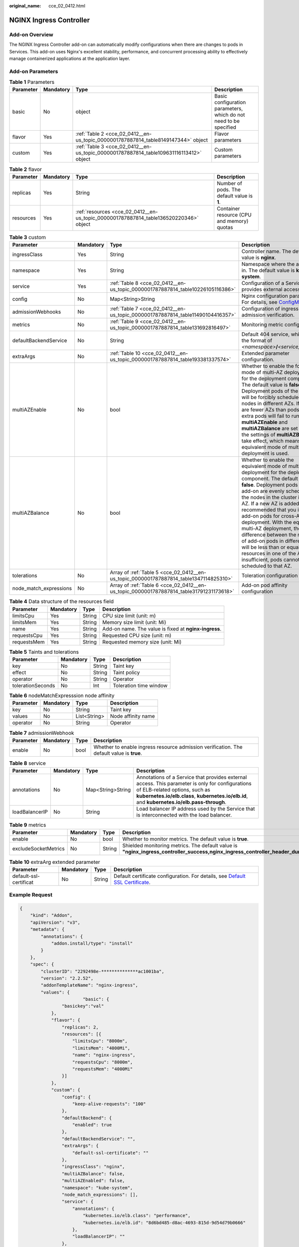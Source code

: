:original_name: cce_02_0412.html

.. _cce_02_0412:

NGINX Ingress Controller
========================

Add-on Overview
---------------

The NGINX Ingress Controller add-on can automatically modify configurations when there are changes to pods in Services. This add-on uses Nginx's excellent stability, performance, and concurrent processing ability to effectively manage containerized applications at the application layer.

Add-on Parameters
-----------------

.. table:: **Table 1** Parameters

   +-----------+-----------+----------------------------------------------------------------------------------------+-------------------------------------------------------------------+
   | Parameter | Mandatory | Type                                                                                   | Description                                                       |
   +===========+===========+========================================================================================+===================================================================+
   | basic     | No        | object                                                                                 | Basic configuration parameters, which do not need to be specified |
   +-----------+-----------+----------------------------------------------------------------------------------------+-------------------------------------------------------------------+
   | flavor    | Yes       | :ref:`Table 2 <cce_02_0412__en-us_topic_0000001787887814_table8149147344>` object      | Flavor parameters                                                 |
   +-----------+-----------+----------------------------------------------------------------------------------------+-------------------------------------------------------------------+
   | custom    | Yes       | :ref:`Table 3 <cce_02_0412__en-us_topic_0000001787887814_table109631116113412>` object | Custom parameters                                                 |
   +-----------+-----------+----------------------------------------------------------------------------------------+-------------------------------------------------------------------+

.. _cce_02_0412__en-us_topic_0000001787887814_table8149147344:

.. table:: **Table 2** flavor

   +-----------+-----------+---------------------------------------------------------------------------------------+---------------------------------------------+
   | Parameter | Mandatory | Type                                                                                  | Description                                 |
   +===========+===========+=======================================================================================+=============================================+
   | replicas  | Yes       | String                                                                                | Number of pods. The default value is **1**. |
   +-----------+-----------+---------------------------------------------------------------------------------------+---------------------------------------------+
   | resources | Yes       | :ref:`resources <cce_02_0412__en-us_topic_0000001787887814_table136520220346>` object | Container resource (CPU and memory) quotas  |
   +-----------+-----------+---------------------------------------------------------------------------------------+---------------------------------------------+

.. _cce_02_0412__en-us_topic_0000001787887814_table109631116113412:

.. table:: **Table 3** custom

   +------------------------+-----------+-----------------------------------------------------------------------------------------+-----------------------------------------------------------------------------------------------------------------------------------------------------------------------------------------------------------------------------------------------------------------------------------------------------------------------------------------------------------------------------------------------------------------------------------------------------------------------------------------------------------------------------------------------------------+
   | Parameter              | Mandatory | Type                                                                                    | Description                                                                                                                                                                                                                                                                                                                                                                                                                                                                                                                                               |
   +========================+===========+=========================================================================================+===========================================================================================================================================================================================================================================================================================================================================================================================================================================================================================================================================================+
   | ingressClass           | Yes       | String                                                                                  | Controller name. The default value is **nginx**.                                                                                                                                                                                                                                                                                                                                                                                                                                                                                                          |
   +------------------------+-----------+-----------------------------------------------------------------------------------------+-----------------------------------------------------------------------------------------------------------------------------------------------------------------------------------------------------------------------------------------------------------------------------------------------------------------------------------------------------------------------------------------------------------------------------------------------------------------------------------------------------------------------------------------------------------+
   | namespace              | Yes       | String                                                                                  | Namespace where the add-on is in. The default value is **kube-system**.                                                                                                                                                                                                                                                                                                                                                                                                                                                                                   |
   +------------------------+-----------+-----------------------------------------------------------------------------------------+-----------------------------------------------------------------------------------------------------------------------------------------------------------------------------------------------------------------------------------------------------------------------------------------------------------------------------------------------------------------------------------------------------------------------------------------------------------------------------------------------------------------------------------------------------------+
   | service                | Yes       | :ref:`Table 8 <cce_02_0412__en-us_topic_0000001787887814_table10226105116386>`          | Configuration of a Service that provides external access                                                                                                                                                                                                                                                                                                                                                                                                                                                                                                  |
   +------------------------+-----------+-----------------------------------------------------------------------------------------+-----------------------------------------------------------------------------------------------------------------------------------------------------------------------------------------------------------------------------------------------------------------------------------------------------------------------------------------------------------------------------------------------------------------------------------------------------------------------------------------------------------------------------------------------------------+
   | config                 | No        | Map<String>String                                                                       | Nginx configuration parameters. For details, see `ConfigMaps <https://kubernetes.github.io/ingress-nginx/user-guide/nginx-configuration/configmap/>`__.                                                                                                                                                                                                                                                                                                                                                                                                   |
   +------------------------+-----------+-----------------------------------------------------------------------------------------+-----------------------------------------------------------------------------------------------------------------------------------------------------------------------------------------------------------------------------------------------------------------------------------------------------------------------------------------------------------------------------------------------------------------------------------------------------------------------------------------------------------------------------------------------------------+
   | admissionWebhooks      | No        | :ref:`Table 7 <cce_02_0412__en-us_topic_0000001787887814_table11490104416357>`          | Configuration of ingress admission verification.                                                                                                                                                                                                                                                                                                                                                                                                                                                                                                          |
   +------------------------+-----------+-----------------------------------------------------------------------------------------+-----------------------------------------------------------------------------------------------------------------------------------------------------------------------------------------------------------------------------------------------------------------------------------------------------------------------------------------------------------------------------------------------------------------------------------------------------------------------------------------------------------------------------------------------------------+
   | metrics                | No        | :ref:`Table 9 <cce_02_0412__en-us_topic_0000001787887814_table131692816497>`            | Monitoring metric configuration.                                                                                                                                                                                                                                                                                                                                                                                                                                                                                                                          |
   +------------------------+-----------+-----------------------------------------------------------------------------------------+-----------------------------------------------------------------------------------------------------------------------------------------------------------------------------------------------------------------------------------------------------------------------------------------------------------------------------------------------------------------------------------------------------------------------------------------------------------------------------------------------------------------------------------------------------------+
   | defaultBackendService  | No        | String                                                                                  | Default 404 service, which is in the format of *<namespace>*\ **/**\ *<service_name>*.                                                                                                                                                                                                                                                                                                                                                                                                                                                                    |
   +------------------------+-----------+-----------------------------------------------------------------------------------------+-----------------------------------------------------------------------------------------------------------------------------------------------------------------------------------------------------------------------------------------------------------------------------------------------------------------------------------------------------------------------------------------------------------------------------------------------------------------------------------------------------------------------------------------------------------+
   | extraArgs              | No        | :ref:`Table 10 <cce_02_0412__en-us_topic_0000001787887814_table193381337574>`           | Extended parameter configuration.                                                                                                                                                                                                                                                                                                                                                                                                                                                                                                                         |
   +------------------------+-----------+-----------------------------------------------------------------------------------------+-----------------------------------------------------------------------------------------------------------------------------------------------------------------------------------------------------------------------------------------------------------------------------------------------------------------------------------------------------------------------------------------------------------------------------------------------------------------------------------------------------------------------------------------------------------+
   | multiAZEnable          | No        | bool                                                                                    | Whether to enable the forcible mode of multi-AZ deployment for the deployment component. The default value is **false**. Deployment pods of the add-on will be forcibly scheduled to nodes in different AZs. If there are fewer AZs than pods, the extra pods will fail to run. If both **multiAZEnable** and **multiAZBalance** are set to true, the settings of **multiAZBalance** take effect, which means, the equivalent mode of multi-AZ deployment is used.                                                                                        |
   +------------------------+-----------+-----------------------------------------------------------------------------------------+-----------------------------------------------------------------------------------------------------------------------------------------------------------------------------------------------------------------------------------------------------------------------------------------------------------------------------------------------------------------------------------------------------------------------------------------------------------------------------------------------------------------------------------------------------------+
   | multiAZBalance         | No        | bool                                                                                    | Whether to enable the equivalent mode of multi-AZ deployment for the deployment component. The default value is **false**. Deployment pods of the add-on are evenly scheduled to the nodes in the cluster in each AZ. If a new AZ is added, it is recommended that you increase add-on pods for cross-AZ HA deployment. With the equivalent multi-AZ deployment, the difference between the number of add-on pods in different AZs will be less than or equal to 1. If resources in one of the AZs are insufficient, pods cannot be scheduled to that AZ. |
   +------------------------+-----------+-----------------------------------------------------------------------------------------+-----------------------------------------------------------------------------------------------------------------------------------------------------------------------------------------------------------------------------------------------------------------------------------------------------------------------------------------------------------------------------------------------------------------------------------------------------------------------------------------------------------------------------------------------------------+
   | tolerations            | No        | Array of :ref:`Table 5 <cce_02_0412__en-us_topic_0000001787887814_table1347114825310>`  | Toleration configuration                                                                                                                                                                                                                                                                                                                                                                                                                                                                                                                                  |
   +------------------------+-----------+-----------------------------------------------------------------------------------------+-----------------------------------------------------------------------------------------------------------------------------------------------------------------------------------------------------------------------------------------------------------------------------------------------------------------------------------------------------------------------------------------------------------------------------------------------------------------------------------------------------------------------------------------------------------+
   | node_match_expressions | No        | Array of :ref:`Table 6 <cce_02_0412__en-us_topic_0000001787887814_table31791231173618>` | Add-on pod affinity configuration                                                                                                                                                                                                                                                                                                                                                                                                                                                                                                                         |
   +------------------------+-----------+-----------------------------------------------------------------------------------------+-----------------------------------------------------------------------------------------------------------------------------------------------------------------------------------------------------------------------------------------------------------------------------------------------------------------------------------------------------------------------------------------------------------------------------------------------------------------------------------------------------------------------------------------------------------+

.. _cce_02_0412__en-us_topic_0000001787887814_table136520220346:

.. table:: **Table 4** Data structure of the resources field

   +-------------+-----------+--------+-------------------------------------------------------+
   | Parameter   | Mandatory | Type   | Description                                           |
   +=============+===========+========+=======================================================+
   | limitsCpu   | Yes       | String | CPU size limit (unit: m)                              |
   +-------------+-----------+--------+-------------------------------------------------------+
   | limitsMem   | Yes       | String | Memory size limit (unit: Mi)                          |
   +-------------+-----------+--------+-------------------------------------------------------+
   | name        | Yes       | String | Add-on name. The value is fixed at **nginx-ingress**. |
   +-------------+-----------+--------+-------------------------------------------------------+
   | requestsCpu | Yes       | String | Requested CPU size (unit: m)                          |
   +-------------+-----------+--------+-------------------------------------------------------+
   | requestsMem | Yes       | String | Requested memory size (unit: Mi)                      |
   +-------------+-----------+--------+-------------------------------------------------------+

.. _cce_02_0412__en-us_topic_0000001787887814_table1347114825310:

.. table:: **Table 5** Taints and tolerations

   ================= ========= ====== ======================
   Parameter         Mandatory Type   Description
   ================= ========= ====== ======================
   key               No        String Taint key
   effect            No        String Taint policy
   operator          No        String Operator
   tolerationSeconds No        Int    Toleration time window
   ================= ========= ====== ======================

.. _cce_02_0412__en-us_topic_0000001787887814_table31791231173618:

.. table:: **Table 6** nodeMatchExpresssion node affinity

   ========= ========= ============ ==================
   Parameter Mandatory Type         Description
   ========= ========= ============ ==================
   key       No        String       Taint key
   values    No        List<String> Node affinity name
   operator  No        String       Operator
   ========= ========= ============ ==================

.. _cce_02_0412__en-us_topic_0000001787887814_table11490104416357:

.. table:: **Table 7** admissionWebhook

   +-----------+-----------+------+-------------------------------------------------------------------------------------------+
   | Parameter | Mandatory | Type | Description                                                                               |
   +===========+===========+======+===========================================================================================+
   | enable    | No        | bool | Whether to enable ingress resource admission verification. The default value is **true**. |
   +-----------+-----------+------+-------------------------------------------------------------------------------------------+

.. _cce_02_0412__en-us_topic_0000001787887814_table10226105116386:

.. table:: **Table 8** service

   +----------------+-----------+-------------------+----------------------------------------------------------------------------------------------------------------------------------------------------------------------------------------------------------------------------------+
   | Parameter      | Mandatory | Type              | Description                                                                                                                                                                                                                      |
   +================+===========+===================+==================================================================================================================================================================================================================================+
   | annotations    | No        | Map<String>String | Annotations of a Service that provides external access. This parameter is only for configurations of ELB-related options, such as **kubernetes.io/elb.class**, **kubernetes.io/elb.id**, and **kubernetes.io/elb.pass-through**. |
   +----------------+-----------+-------------------+----------------------------------------------------------------------------------------------------------------------------------------------------------------------------------------------------------------------------------+
   | loadBalancerIP | No        | String            | Load balancer IP address used by the Service that is interconnected with the load balancer.                                                                                                                                      |
   +----------------+-----------+-------------------+----------------------------------------------------------------------------------------------------------------------------------------------------------------------------------------------------------------------------------+

.. _cce_02_0412__en-us_topic_0000001787887814_table131692816497:

.. table:: **Table 9** metrics

   +----------------------+-----------+--------+------------------------------------------------------------------------------------------------------------------------------------------------------------------------------------------------------+
   | Parameter            | Mandatory | Type   | Description                                                                                                                                                                                          |
   +======================+===========+========+======================================================================================================================================================================================================+
   | enable               | No        | bool   | Whether to monitor metrics. The default value is **true**.                                                                                                                                           |
   +----------------------+-----------+--------+------------------------------------------------------------------------------------------------------------------------------------------------------------------------------------------------------+
   | excludeSocketMetrics | No        | String | Shielded monitoring metrics. The default value is **"nginx_ingress_controller_success,nginx_ingress_controller_header_duration_seconds,nginx_ingress_controller_ingress_upstream_latency_seconds"**. |
   +----------------------+-----------+--------+------------------------------------------------------------------------------------------------------------------------------------------------------------------------------------------------------+

.. _cce_02_0412__en-us_topic_0000001787887814_table193381337574:

.. table:: **Table 10** extraArg extended parameter

   +------------------------+-----------+--------+-----------------------------------------------------------------------------------------------------------------------------------------------------------------------+
   | Parameter              | Mandatory | Type   | Description                                                                                                                                                           |
   +========================+===========+========+=======================================================================================================================================================================+
   | default-ssl-certificat | No        | String | Default certificate configuration. For details, see `Default SSL Certificate <https://kubernetes.github.io/ingress-nginx/user-guide/tls/#default-ssl-certificate>`__. |
   +------------------------+-----------+--------+-----------------------------------------------------------------------------------------------------------------------------------------------------------------------+

Example Request
---------------

.. code-block::

   {
       "kind": "Addon",
       "apiVersion": "v3",
       "metadata": {
           "annotations": {
               "addon.install/type": "install"
           }
       },
       "spec": {
           "clusterID": "2292498e-**************ac1001ba",
           "version": "2.2.52",
           "addonTemplateName": "nginx-ingress",
           "values": {
                           "basic": {
                   "basickey":"val"
               },
               "flavor": {
                   "replicas": 2,
                   "resources": [{
                       "limitsCpu": "8000m",
                       "limitsMem": "4000Mi",
                       "name": "nginx-ingress",
                       "requestsCpu": "8000m",
                       "requestsMem": "4000Mi"
                   }]
               },
               "custom": {
                   "config": {
                       "keep-alive-requests": "100"
                   },
                   "defaultBackend": {
                       "enabled": true
                   },
                   "defaultBackendService": "",
                   "extraArgs": {
                       "default-ssl-certificate": ""
                   },
                   "ingressClass": "nginx",
                   "multiAZBalance": false,
                   "multiAZEnabled": false,
                   "namespace": "kube-system",
                   "node_match_expressions": [],
                   "service": {
                       "annotations": {
                           "kubernetes.io/elb.class": "performance",
                           "kubernetes.io/elb.id": "8d6bd485-d8ac-4693-815d-9d54d79b0666"
                       },
                       "loadBalancerIP": ""
                   },
                   "tolerations": [{
                       "key": "node.kubernetes.io/not-ready",
                       "operator": "Exists",
                       "effect": "NoExecute",
                       "tolerationSeconds": 60
                   },
                   {
                       "key": "node.kubernetes.io/unreachable",
                       "operator": "Exists",
                       "effect": "NoExecute",
                       "tolerationSeconds": 60
                   }]
               }
           }
       }
   }
